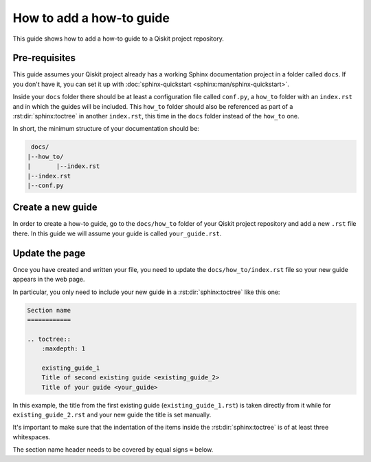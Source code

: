 =========================
How to add a how-to guide
=========================

This guide shows how to add a how-to guide to a Qiskit project repository.

Pre-requisites
==============

This guide assumes your Qiskit project already has a working Sphinx documentation project in a folder called ``docs``. If you don't have it, you can set it up with
:doc:`sphinx-quickstart <sphinx:man/sphinx-quickstart>`.

Inside your ``docs`` folder there should be at least a configuration file called ``conf.py``, a ``how_to`` folder with an ``index.rst`` and in which the guides will be included.
This ``how_to`` folder should also be referenced as part of a :rst:dir:`sphinx:toctree` in another ``index.rst``, this time in the ``docs`` folder instead of the ``how_to`` one.

In short, the minimum structure of your documentation should be:

.. code-block:: text

    docs/
   |--how_to/
   |       |--index.rst
   |--index.rst 
   |--conf.py

Create a new guide
==================

In order to create a how-to guide, go to the ``docs/how_to`` folder of your Qiskit project repository and add a new ``.rst`` file there. In this guide we will assume your guide is called ``your_guide.rst``.

Update the page
===============

Once you have created and written your file, you need to update the ``docs/how_to/index.rst`` file so your new guide appears in the web page.

In particular, you only need to include your new guide in a :rst:dir:`sphinx:toctree` like this one:

.. code-block:: text

    Section name
    ============

    .. toctree::
        :maxdepth: 1

        existing_guide_1
        Title of second existing guide <existing_guide_2>
        Title of your guide <your_guide>

In this example, the title from the first existing guide (``existing_guide_1.rst``) is taken directly from it while for ``existing_guide_2.rst`` and your new guide
the title is set manually.

It's important to make sure that the indentation of the items inside the :rst:dir:`sphinx:toctree` is of at least three whitespaces.

The section name header needs to be covered by equal signs ``=`` below.